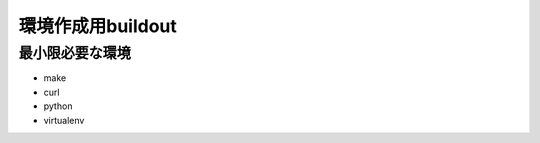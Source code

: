 .. -*- coding: utf-8 -*-

******************
環境作成用buildout
******************


最小限必要な環境
================

- make
- curl
- python
- virtualenv
